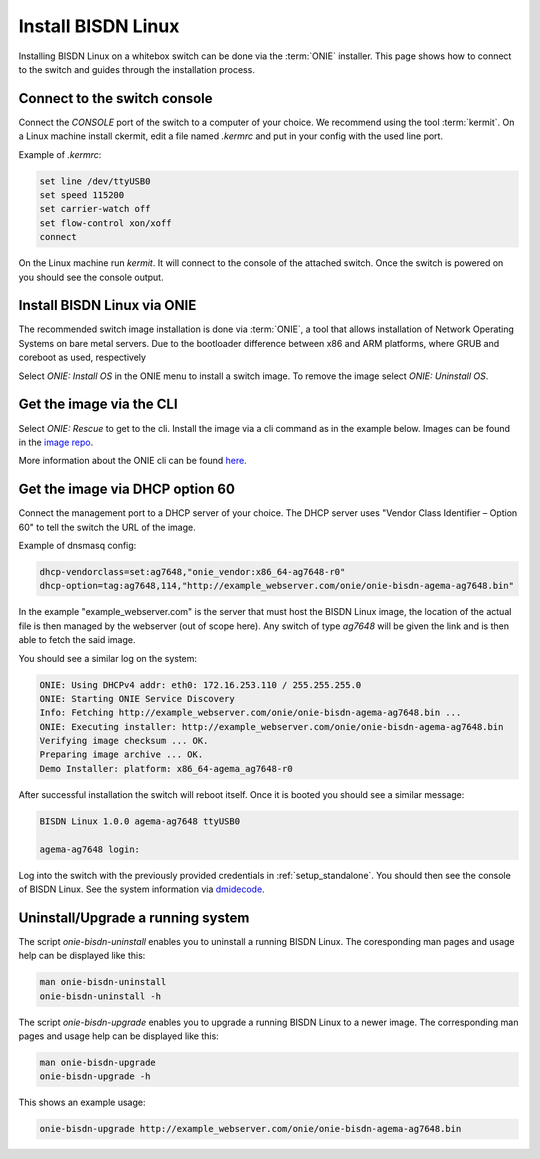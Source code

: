 .. _setup_install_sw_image:

###################
Install BISDN Linux
###################

Installing BISDN Linux on a whitebox switch can be done via the :term:`ONIE` installer. This page shows how to connect to the switch and guides through the installation process.

Connect to the switch console
=============================

Connect the `CONSOLE` port of the switch to a computer of your choice. We recommend using the tool :term:`kermit`. On a Linux machine install ckermit, edit a file named `.kermrc` and put in your config with the used line port.

Example of `.kermrc`:

.. code-block:: bash
  
  set line /dev/ttyUSB0
  set speed 115200
  set carrier-watch off
  set flow-control xon/xoff
  connect


On the Linux machine run `kermit`. It will connect to the console of the attached switch. Once the switch is powered on you should see the console output.

Install BISDN Linux via ONIE
============================

The recommended switch image installation is done via :term:`ONIE`, a tool that allows installation of Network Operating Systems on bare metal servers. Due to the bootloader difference between x86 and ARM platforms, where GRUB and coreboot as used, respectively 

Select `ONIE: Install OS` in the ONIE menu to install a switch image. To remove the image select `ONIE: Uninstall OS`.

Get the image via the CLI
=========================

Select `ONIE: Rescue` to get to the cli. Install the image via a cli command as in the example below. Images can be found in the `image repo <http://repo.bisdn.de/pub/onie/>`_.

.. code-block:: bash
  onie-nos-install http://example_webserver.com/onie/onie-bisdn-agema-ag7648.bin

More information about the ONIE cli can be found `here <https://opencomputeproject.github.io/onie/cli/index.html#onie-nos-install>`_.

Get the image via DHCP option 60
================================

Connect the management port to a DHCP server of your choice. The DHCP server uses "Vendor Class Identifier – Option 60" to tell the switch the URL of the image.

Example of dnsmasq config:

.. code-block:: bash

  dhcp-vendorclass=set:ag7648,"onie_vendor:x86_64-ag7648-r0"
  dhcp-option=tag:ag7648,114,"http://example_webserver.com/onie/onie-bisdn-agema-ag7648.bin"

In the example "example_webserver.com" is the server that must host the BISDN Linux image, the location of the actual file is then managed by the webserver (out of scope here). Any switch of type `ag7648` will be given the link and is then able to fetch the said image.

You should see a similar log on the system:

.. code-block:: bash

  ONIE: Using DHCPv4 addr: eth0: 172.16.253.110 / 255.255.255.0
  ONIE: Starting ONIE Service Discovery
  Info: Fetching http://example_webserver.com/onie/onie-bisdn-agema-ag7648.bin ...
  ONIE: Executing installer: http://example_webserver.com/onie/onie-bisdn-agema-ag7648.bin
  Verifying image checksum ... OK.
  Preparing image archive ... OK.
  Demo Installer: platform: x86_64-agema_ag7648-r0

After successful installation the switch will reboot itself. Once it is booted you should see a similar message:

.. code-block:: bash

  BISDN Linux 1.0.0 agema-ag7648 ttyUSB0
  
  agema-ag7648 login:

Log into the switch with the previously provided credentials in :ref:`setup_standalone`. You should then see the console of BISDN Linux. See the system information via `dmidecode <https://wiki.ubuntuusers.de/dmidecode/>`_.

Uninstall/Upgrade a running system
==================================

The script `onie-bisdn-uninstall` enables you to uninstall a running BISDN Linux. The coresponding man pages and usage help can be displayed like this:

.. code-block:: bash
  
  man onie-bisdn-uninstall
  onie-bisdn-uninstall -h

The script `onie-bisdn-upgrade` enables you to upgrade a running BISDN Linux to a newer image. The corresponding man pages and usage help can be displayed like this:

.. code-block:: bash

  man onie-bisdn-upgrade
  onie-bisdn-upgrade -h

This shows an example usage:

.. code-block:: bash

  onie-bisdn-upgrade http://example_webserver.com/onie/onie-bisdn-agema-ag7648.bin
